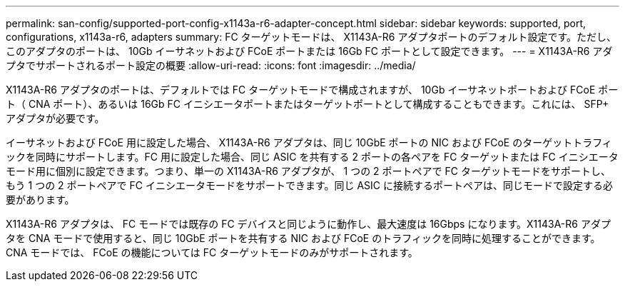 ---
permalink: san-config/supported-port-config-x1143a-r6-adapter-concept.html 
sidebar: sidebar 
keywords: supported, port, configurations, x1143a-r6, adapters 
summary: FC ターゲットモードは、 X1143A-R6 アダプタポートのデフォルト設定です。ただし、このアダプタのポートは、 10Gb イーサネットおよび FCoE ポートまたは 16Gb FC ポートとして設定できます。 
---
= X1143A-R6 アダプタでサポートされるポート設定の概要
:allow-uri-read: 
:icons: font
:imagesdir: ../media/


[role="lead"]
X1143A-R6 アダプタのポートは、デフォルトでは FC ターゲットモードで構成されますが、 10Gb イーサネットポートおよび FCoE ポート（ CNA ポート）、あるいは 16Gb FC イニシエータポートまたはターゲットポートとして構成することもできます。これには、 SFP+ アダプタが必要です。

イーサネットおよび FCoE 用に設定した場合、 X1143A-R6 アダプタは、同じ 10GbE ポートの NIC および FCoE のターゲットトラフィックを同時にサポートします。FC 用に設定した場合、同じ ASIC を共有する 2 ポートの各ペアを FC ターゲットまたは FC イニシエータモード用に個別に設定できます。つまり、単一の X1143A-R6 アダプタが、 1 つの 2 ポートペアで FC ターゲットモードをサポートし、もう 1 つの 2 ポートペアで FC イニシエータモードをサポートできます。同じ ASIC に接続するポートペアは、同じモードで設定する必要があります。

X1143A-R6 アダプタは、 FC モードでは既存の FC デバイスと同じように動作し、最大速度は 16Gbps になります。X1143A-R6 アダプタを CNA モードで使用すると、同じ 10GbE ポートを共有する NIC および FCoE のトラフィックを同時に処理することができます。CNA モードでは、 FCoE の機能については FC ターゲットモードのみがサポートされます。
